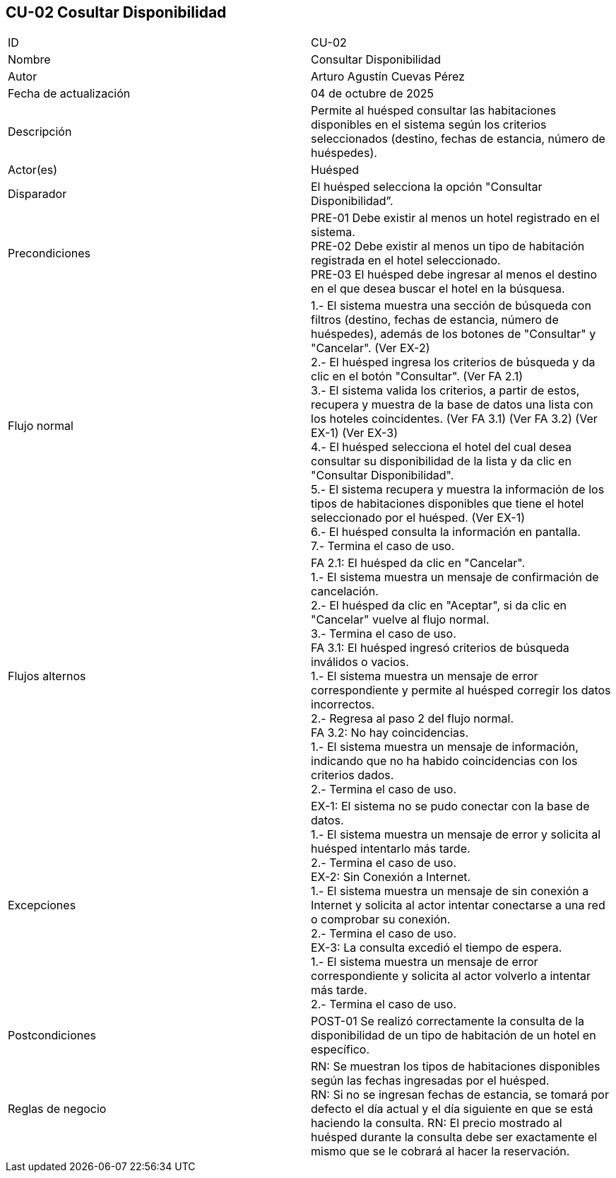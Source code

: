 == CU-02 Cosultar Disponibilidad

|===
| ID | CU-02
| Nombre | Consultar Disponibilidad
| Autor | Arturo Agustín Cuevas Pérez
| Fecha de actualización | 04 de octubre de 2025
| Descripción | Permite al huésped consultar las habitaciones disponibles en el sistema según los criterios seleccionados (destino, fechas de estancia, número de huéspedes).
| Actor(es) | Huésped
| Disparador | El huésped selecciona la opción "Consultar Disponibilidad”.
| Precondiciones |
PRE-01 Debe existir al menos un hotel registrado en el sistema. +
PRE-02 Debe existir al menos un tipo de habitación registrada en el hotel seleccionado. +
PRE-03 El huésped debe ingresar al menos el destino en el que desea buscar el hotel en la búsquesa.
| Flujo normal |
1.- El sistema muestra una sección de búsqueda con filtros (destino, fechas de estancia, número de huéspedes), además de los botones de "Consultar" y "Cancelar". (Ver EX-2) +
2.- El huésped ingresa los criterios de búsqueda y da clic en el botón "Consultar". (Ver FA 2.1) +
3.- El sistema valida los criterios, a partir de estos, recupera y muestra de la base de datos una lista con los hoteles coincidentes. (Ver FA 3.1) (Ver FA 3.2) (Ver EX-1) (Ver EX-3) +
4.- El huésped selecciona el hotel del cual desea consultar su disponibilidad de la lista y da clic en "Consultar Disponibilidad". +
5.- El sistema recupera y muestra la información de los tipos de habitaciones disponibles que tiene el hotel seleccionado por el huésped. (Ver EX-1) +
6.- El huésped consulta la información en pantalla. +
7.- Termina el caso de uso.

| Flujos alternos |
FA 2.1: El huésped da clic en "Cancelar". +
1.- El sistema muestra un mensaje de confirmación de cancelación. +
2.- El huésped da clic en "Aceptar", si da clic en "Cancelar" vuelve al flujo normal. +
3.- Termina el caso de uso. +
FA 3.1: El huésped ingresó criterios de búsqueda inválidos o vacios. +
1.- El sistema muestra un mensaje de error correspondiente y permite al huésped corregir los datos incorrectos. +
2.- Regresa al paso 2 del flujo normal. +
FA 3.2: No hay coincidencias. +
1.- El sistema muestra un mensaje de información, indicando que no ha habido coincidencias con los criterios dados. +
2.- Termina el caso de uso.

| Excepciones |
EX-1: El sistema no se pudo conectar con la base de datos. +
1.- El sistema muestra un mensaje de error y solicita al huésped intentarlo más tarde. +
2.- Termina el caso de uso. +
EX-2: Sin Conexión a Internet. +
1.- El sistema muestra un mensaje de sin conexión a Internet y solicita al actor intentar conectarse a una red o comprobar su conexión. +
2.- Termina el caso de uso. +
EX-3: La consulta excedió el tiempo de espera. +
1.- El sistema muestra un mensaje de error correspondiente y solicita al actor volverlo a intentar más tarde. +
2.- Termina el caso de uso.

| Postcondiciones |
POST-01 Se realizó correctamente la consulta de la disponibilidad de un tipo de habitación de un hotel en específico.
| Reglas de negocio |
RN: Se muestran los tipos de habitaciones disponibles según las fechas ingresadas por el huésped. +
RN: Si no se ingresan fechas de estancia, se tomará por defecto el día actual y el día siguiente en que se está haciendo la consulta.
RN: El precio mostrado al huésped durante la consulta debe ser exactamente el mismo que se le cobrará al hacer la reservación.
|===
